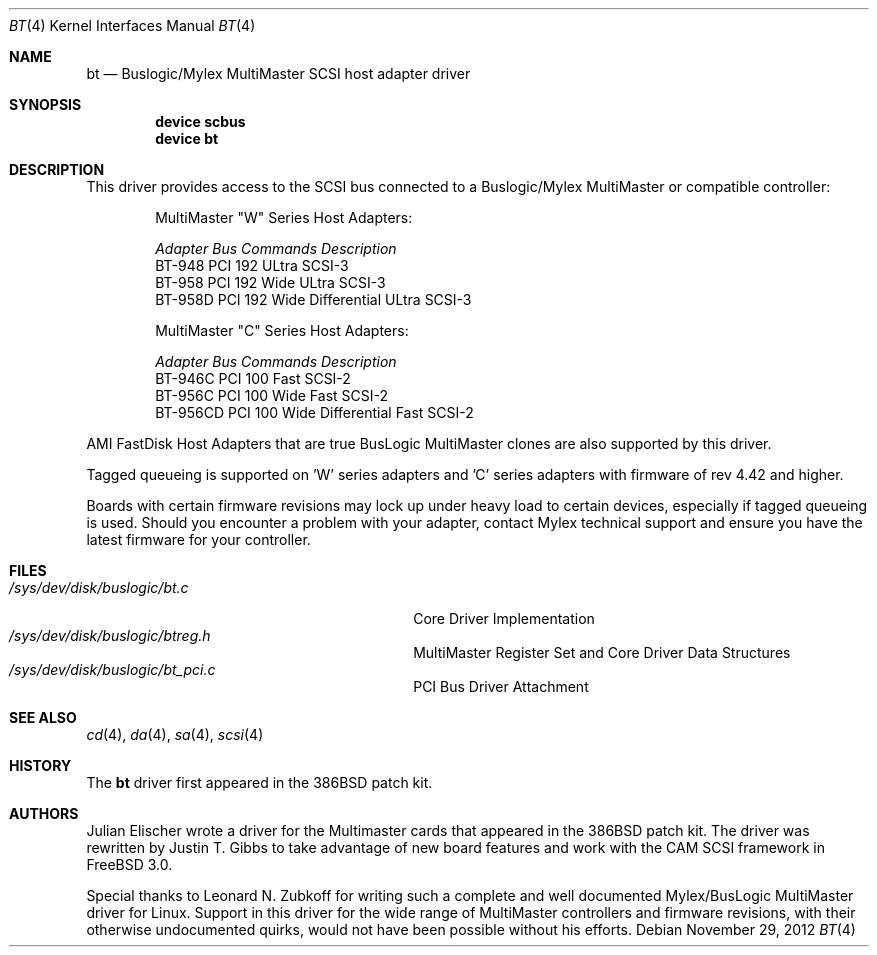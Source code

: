 .\"
.\" Copyright (c) 1994 Jordan Hubbard
.\" All rights reserved.
.\"
.\" Redistribution and use in source and binary forms, with or without
.\" modification, are permitted provided that the following conditions
.\" are met:
.\" 1. Redistributions of source code must retain the above copyright
.\"    notice, this list of conditions and the following disclaimer.
.\" 2. Redistributions in binary form must reproduce the above copyright
.\"    notice, this list of conditions and the following disclaimer in the
.\"    documentation and/or other materials provided with the distribution.
.\" 3. The name of the author may not be used to endorse or promote products
.\"    derived from this software without specific prior written permission
.\"
.\" THIS SOFTWARE IS PROVIDED BY THE AUTHOR ``AS IS'' AND ANY EXPRESS OR
.\" IMPLIED WARRANTIES, INCLUDING, BUT NOT LIMITED TO, THE IMPLIED WARRANTIES
.\" OF MERCHANTABILITY AND FITNESS FOR A PARTICULAR PURPOSE ARE DISCLAIMED.
.\" IN NO EVENT SHALL THE AUTHOR BE LIABLE FOR ANY DIRECT, INDIRECT,
.\" INCIDENTAL, SPECIAL, EXEMPLARY, OR CONSEQUENTIAL DAMAGES (INCLUDING, BUT
.\" NOT LIMITED TO, PROCUREMENT OF SUBSTITUTE GOODS OR SERVICES; LOSS OF USE,
.\" DATA, OR PROFITS; OR BUSINESS INTERRUPTION) HOWEVER CAUSED AND ON ANY
.\" THEORY OF LIABILITY, WHETHER IN CONTRACT, STRICT LIABILITY, OR TORT
.\" (INCLUDING NEGLIGENCE OR OTHERWISE) ARISING IN ANY WAY OUT OF THE USE OF
.\" THIS SOFTWARE, EVEN IF ADVISED OF THE POSSIBILITY OF SUCH DAMAGE.
.\"
.\" $FreeBSD: src/share/man/man4/bt.4,v 1.10.4.6 2001/10/01 13:07:23 dd Exp $
.\"
.Dd November 29, 2012
.Dt BT 4
.Os
.Sh NAME
.Nm bt
.Nd Buslogic/Mylex MultiMaster SCSI host adapter driver
.Sh SYNOPSIS
.Cd device scbus
.Cd device bt
.Sh DESCRIPTION
This driver provides access to the
.Tn SCSI
bus connected to a Buslogic/Mylex MultiMaster or compatible controller:
.Bd -ragged -offset indent
.Bl -column "BT-956CD " "PCI " "Commands " Description
MultiMaster "W" Series Host Adapters:
.Pp
.Em "Adapter   Bus   Commands  Description"
BT-948    PCI     192     ULtra SCSI-3
BT-958    PCI     192     Wide ULtra SCSI-3
BT-958D   PCI     192     Wide Differential ULtra SCSI-3
.El
.Bl -column "BT-956CD " "PCI " "Commands " Description
MultiMaster "C" Series Host Adapters:
.Pp
.Em "Adapter   Bus   Commands  Description"
BT-946C   PCI     100     Fast SCSI-2
BT-956C   PCI     100     Wide Fast SCSI-2
BT-956CD  PCI     100     Wide Differential Fast SCSI-2
.El
.Ed
.Pp
AMI FastDisk Host Adapters that are true BusLogic MultiMaster clones are also
supported by this driver.
.Pp
Tagged queueing is supported on 'W' series adapters and 'C' series adapters
with firmware of rev 4.42 and higher.
.Pp
Boards with certain firmware revisions may lock up under heavy load to
certain devices, especially if tagged queueing is used.  Should you encounter
a problem with your adapter, contact Mylex technical support and ensure you
have the latest firmware for your controller.
.Sh FILES
.Bl -tag -width /usr/share/man0/template.doc -compact
.It Pa /sys/dev/disk/buslogic/bt.c
Core Driver Implementation
.It Pa /sys/dev/disk/buslogic/btreg.h
MultiMaster Register Set and Core Driver Data Structures
.It Pa /sys/dev/disk/buslogic/bt_pci.c
PCI Bus Driver Attachment
.El
.Sh SEE ALSO
.Xr cd 4 ,
.Xr da 4 ,
.Xr sa 4 ,
.Xr scsi 4
.Sh HISTORY
The
.Nm
driver first appeared in the
.Bx 386
patch kit.
.Sh AUTHORS
.An -nosplit
.An Julian Elischer
wrote a driver for the Multimaster cards that appeared in the
.Bx 386
patch kit.  The driver was rewritten by
.An Justin T. Gibbs
to take advantage of new board features and work with the CAM SCSI framework in
.Fx 3.0 .
.Pp
Special thanks to
.An Leonard N. Zubkoff
for writing such a complete and well documented Mylex/BusLogic MultiMaster
driver for Linux.  Support in this driver for the wide range of MultiMaster
controllers and firmware revisions, with their otherwise undocumented quirks,
would not have been possible without his efforts.
